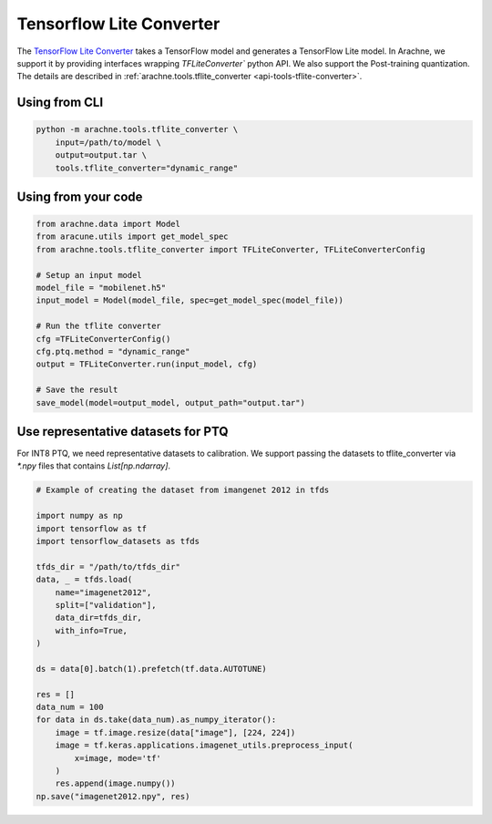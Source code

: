 Tensorflow Lite Converter
=========================

The `TensorFlow Lite Converter <https://www.tensorflow.org/lite/convert>`_ takes a TensorFlow model and generates a TensorFlow Lite model.
In Arachne, we support it by providing interfaces wrapping `TFLiteConverter`` python API.
We also support the Post-training quantization.
The details are described in :ref:`arachne.tools.tflite_converter <api-tools-tflite-converter>`.

Using from CLI
--------------

.. code:: bash

    python -m arachne.tools.tflite_converter \
        input=/path/to/model \
        output=output.tar \
        tools.tflite_converter="dynamic_range"


Using from your code
----------------------

.. code:: python

    from arachne.data import Model
    from aracune.utils import get_model_spec
    from arachne.tools.tflite_converter import TFLiteConverter, TFLiteConverterConfig

    # Setup an input model
    model_file = "mobilenet.h5"
    input_model = Model(model_file, spec=get_model_spec(model_file))

    # Run the tflite converter
    cfg =TFLiteConverterConfig()
    cfg.ptq.method = "dynamic_range"
    output = TFLiteConverter.run(input_model, cfg)

    # Save the result
    save_model(model=output_model, output_path="output.tar")


Use representative datasets for PTQ
-----------------------------------

For INT8 PTQ, we need representative datasets to calibration.
We support passing the datasets to tflite_converter via `*.npy` files that contains `List[np.ndarray]`.


.. code:: python

    # Example of creating the dataset from imangenet 2012 in tfds

    import numpy as np
    import tensorflow as tf
    import tensorflow_datasets as tfds

    tfds_dir = "/path/to/tfds_dir"
    data, _ = tfds.load(
        name="imagenet2012",
        split=["validation"],
        data_dir=tfds_dir,
        with_info=True,
    )

    ds = data[0].batch(1).prefetch(tf.data.AUTOTUNE)

    res = []
    data_num = 100
    for data in ds.take(data_num).as_numpy_iterator():
        image = tf.image.resize(data["image"], [224, 224])
        image = tf.keras.applications.imagenet_utils.preprocess_input(
            x=image, mode='tf'
        )
        res.append(image.numpy())
    np.save("imagenet2012.npy", res)
